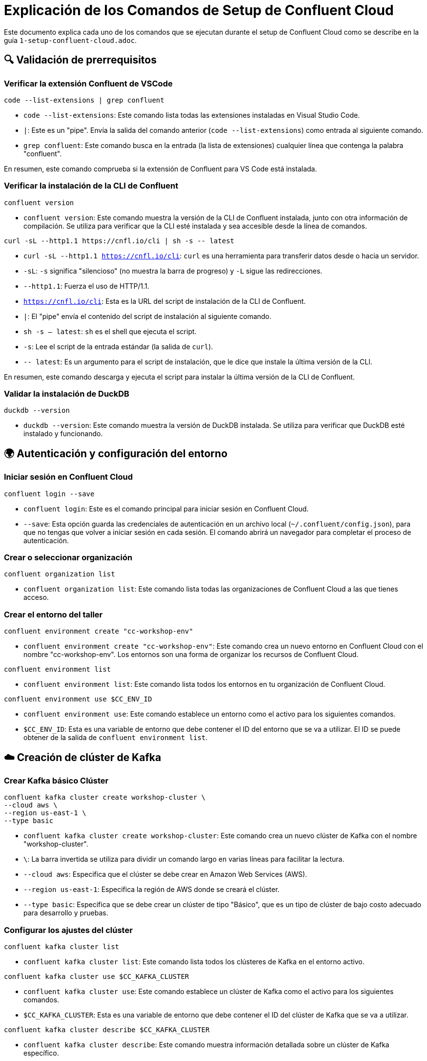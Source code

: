= Explicación de los Comandos de Setup de Confluent Cloud

Este documento explica cada uno de los comandos que se ejecutan durante el setup de Confluent Cloud como se describe en la guía `1-setup-confluent-cloud.adoc`.

== 🔍 Validación de prerrequisitos

=== Verificar la extensión Confluent de VSCode

[source,bash]
----
code --list-extensions | grep confluent
----

* `code --list-extensions`: Este comando lista todas las extensiones instaladas en Visual Studio Code.
* `|`: Este es un "pipe". Envía la salida del comando anterior (`code --list-extensions`) como entrada al siguiente comando.
* `grep confluent`: Este comando busca en la entrada (la lista de extensiones) cualquier línea que contenga la palabra "confluent".

En resumen, este comando comprueba si la extensión de Confluent para VS Code está instalada.

=== Verificar la instalación de la CLI de Confluent

[source,bash]
----
confluent version
----

* `confluent version`: Este comando muestra la versión de la CLI de Confluent instalada, junto con otra información de compilación. Se utiliza para verificar que la CLI esté instalada y sea accesible desde la línea de comandos.

[source,bash]
----
curl -sL --http1.1 https://cnfl.io/cli | sh -s -- latest
----

* `curl -sL --http1.1 https://cnfl.io/cli`: `curl` es una herramienta para transferir datos desde o hacia un servidor.
    * `-sL`: `-s` significa "silencioso" (no muestra la barra de progreso) y `-L` sigue las redirecciones.
    * `--http1.1`: Fuerza el uso de HTTP/1.1.
    * `https://cnfl.io/cli`: Esta es la URL del script de instalación de la CLI de Confluent.
* `|`: El "pipe" envía el contenido del script de instalación al siguiente comando.
* `sh -s -- latest`: `sh` es el shell que ejecuta el script.
    * `-s`: Lee el script de la entrada estándar (la salida de `curl`).
    * `-- latest`: Es un argumento para el script de instalación, que le dice que instale la última versión de la CLI.

En resumen, este comando descarga y ejecuta el script para instalar la última versión de la CLI de Confluent.

=== Validar la instalación de DuckDB

[source,bash]
----
duckdb --version
----

* `duckdb --version`: Este comando muestra la versión de DuckDB instalada. Se utiliza para verificar que DuckDB esté instalado y funcionando.

== 🌍 Autenticación y configuración del entorno

=== Iniciar sesión en Confluent Cloud

[source,bash]
----
confluent login --save
----

* `confluent login`: Este es el comando principal para iniciar sesión en Confluent Cloud.
* `--save`: Esta opción guarda las credenciales de autenticación en un archivo local (`~/.confluent/config.json`), para que no tengas que volver a iniciar sesión en cada sesión. El comando abrirá un navegador para completar el proceso de autenticación.

=== Crear o seleccionar organización

[source,bash]
----
confluent organization list
----

* `confluent organization list`: Este comando lista todas las organizaciones de Confluent Cloud a las que tienes acceso.

=== Crear el entorno del taller

[source,bash]
----
confluent environment create "cc-workshop-env"
----

* `confluent environment create "cc-workshop-env"`: Este comando crea un nuevo entorno en Confluent Cloud con el nombre "cc-workshop-env". Los entornos son una forma de organizar los recursos de Confluent Cloud.

[source,bash]
----
confluent environment list
----

* `confluent environment list`: Este comando lista todos los entornos en tu organización de Confluent Cloud.

[source,bash]
----
confluent environment use $CC_ENV_ID
----

* `confluent environment use`: Este comando establece un entorno como el activo para los siguientes comandos.
* `$CC_ENV_ID`: Esta es una variable de entorno que debe contener el ID del entorno que se va a utilizar. El ID se puede obtener de la salida de `confluent environment list`.

== ☁️ Creación de clúster de Kafka

=== Crear Kafka básico Clúster

[source,bash]
----
confluent kafka cluster create workshop-cluster \
--cloud aws \
--region us-east-1 \
--type basic
----

* `confluent kafka cluster create workshop-cluster`: Este comando crea un nuevo clúster de Kafka con el nombre "workshop-cluster".
* `\`: La barra invertida se utiliza para dividir un comando largo en varias líneas para facilitar la lectura.
* `--cloud aws`: Especifica que el clúster se debe crear en Amazon Web Services (AWS).
* `--region us-east-1`: Especifica la región de AWS donde se creará el clúster.
* `--type basic`: Especifica que se debe crear un clúster de tipo "Básico", que es un tipo de clúster de bajo costo adecuado para desarrollo y pruebas.

=== Configurar los ajustes del clúster

[source,bash]
----
confluent kafka cluster list
----

* `confluent kafka cluster list`: Este comando lista todos los clústeres de Kafka en el entorno activo.

[source,bash]
----
confluent kafka cluster use $CC_KAFKA_CLUSTER
----

* `confluent kafka cluster use`: Este comando establece un clúster de Kafka como el activo para los siguientes comandos.
* `$CC_KAFKA_CLUSTER`: Esta es una variable de entorno que debe contener el ID del clúster de Kafka que se va a utilizar.

[source,bash]
----
confluent kafka cluster describe $CC_KAFKA_CLUSTER
----

* `confluent kafka cluster describe`: Este comando muestra información detallada sobre un clúster de Kafka específico.
* `$CC_KAFKA_CLUSTER`: La variable de entorno que contiene el ID del clúster.

=== Generar claves API

==== Claves API del clúster de Kafka

[source,bash]
----
confluent api-key create --resource $CC_KAFKA_CLUSTER --description "Clave API del taller para el clúster de Kafka"
----

* `confluent api-key create`: Este comando crea una nueva clave API.
* `--resource $CC_KAFKA_CLUSTER`: Especifica que la clave API es para el clúster de Kafka definido en la variable `$CC_KAFKA_CLUSTER`.
* `--description "..."`: Proporciona una descripción para la clave API.

[source,bash]
----
confluent api-key use $KAFKA_API_KEY --resource $CC_KAFKA_CLUSTER
----

* `confluent api-key use`: Este comando establece una clave API como la activa para un recurso específico.
* `$KAFKA_API_KEY`: La variable de entorno que contiene la clave API.
* `--resource $CC_KAFKA_CLUSTER`: El recurso para el cual se usará la clave API.

==== API del registro de esquemas Claves

[source,bash]
----
confluent schema-registry cluster describe
----

* `confluent schema-registry cluster describe`: Este comando describe el clúster de Schema Registry asociado con el entorno actual y devuelve su ID.

[source,bash]
----
confluent api-key create --resource $SCHEMA_REGISTRY_CLUSTER_ID --description "Clave API de taller para el Registro de Esquemas"
----

* `confluent api-key create`: Crea una nueva clave de API.
* `--resource $SCHEMA_REGISTRY_CLUSTER_ID`: Especifica que la clave es para el clúster de Schema Registry.
* `--description "..."`: Proporciona una descripción.

==== API de Tableflow Claves

[source,bash]
----
confluent api-key create --resource tableflow --description "Clave API de taller para Tableflow"
----

* `confluent api-key create`: Crea una nueva clave de API.
* `--resource tableflow`: Especifica que la clave es para el recurso "tableflow".
* `--description "..."`: Proporciona una descripción.

[source,bash]
----
confluent tableflow topic list
----

* `confluent tableflow topic list`: Este comando lista los topics en Tableflow. Se usa aquí para probar que la clave de API de Tableflow funciona.

==== Almacenar claves API en el archivo de entorno

[source,bash]
----
cd ./scripts/kafka
----

* `cd ./scripts/kafka`: Cambia el directorio de trabajo actual a `./scripts/kafka`.

[source,bash]
----
cp .env.example .env
----

* `cp .env.example .env`: Copia el archivo `.env.example` a un nuevo archivo llamado `.env`. El archivo `.env` se usará para almacenar las claves de API.

[source,bash]
----
source .env
----

* `source .env`: Este comando lee y ejecuta los comandos del archivo `.env` en el shell actual. Esto carga las variables de entorno (las claves de API) en la sesión actual del terminal.

=== Validar la conectividad del clúster

[source,bash]
----
confluent kafka topic list
----

* `confluent kafka topic list`: Este comando lista todos los topics en el clúster de Kafka activo. Se utiliza para verificar que la conexión con el clúster funciona correctamente utilizando la clave de API configurada.

== 🚨 Solución de problemas

[source,bash]
----
confluent login --save --no-browser
----

* `confluent login --save --no-browser`: Inicia el proceso de inicio de sesión pero no intenta abrir un navegador web. En su lugar, muestra una URL en la consola que el usuario debe abrir manualmente para autenticarse.

[source,bash]
----
confluent service-quota list organization
----

* `confluent service-quota list organization`: Muestra las cuotas de servicio para la organización, como el número de clústeres que se pueden crear.

[source,bash]
----
confluent api-key list
----

* `confluent api-key list`: Lista todas las claves de API que ha creado.

[source,bash]
----
confluent api-key delete <key-id>
----

* `confluent api-key delete <key-id>`: Elimina una clave de API específica.
